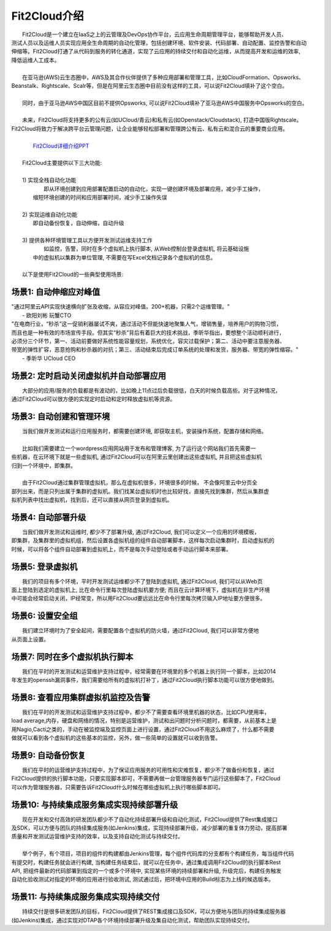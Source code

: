 Fit2Cloud介绍
=====================================
|     Fit2Cloud是一个建立在IaaS之上的云管理及DevOps协作平台，云应用生命周期管理平台，能够帮助开发人员、
| 测试人员以及运维人员实现应用全生命周期的自动化管理，包括创建环境、软件安装、代码部署、自动配置、监控告警和自动
| 伸缩等。Fit2Cloud打通了从代码到服务的转化通道，实现了云应用的持续交付和自动化运维，从而提高开发和运维的效率,
| 降低运维人工成本。 
|
|     在亚马逊(AWS)云生态圈中，AWS及其合作伙伴提供了多种应用部署和管理工具，比如CloudFormation、Opsworks、 
| Beanstalk、Rightscale、Scalr等，但是在阿里云生态圈中目前没有这样的工具，可以说Fit2Cloud填补了这个空白。
| 
|     同时，由于亚马逊AWS中国区目前不提供Opsworks, 可以说Fit2Cloud填补了亚马逊AWS中国服务中Opsworks的空白。
|
|     未来，Fit2Cloud将支持更多的公有云(如UCloud/青云)和私有云(如Openstack/Cloudstack), 打造中国版Rightscale。
| Fit2Cloud将致力于解决跨平台云管理问题，让企业能够轻松部署和管理跨公有云、私有云和混合云的重要商业应用。
|
|     `Fit2Cloud详细介绍PPT <http://downloads.fit2cloud.com/introduction.pdf>`_
|
|    Fit2Cloud主要提供以下三大功能:
|
|    1) 实现全栈自动化功能
|          即从环境创建到应用部署配置启动的自动化，实现一键创建环境及部署应用，减少手工操作，
|       缩短环境创建的时间和应用部署时间，减少手工操作失误
| 
|    2) 实现运维自动化功能
|          即自动备份恢复，自动伸缩，自动升级
|
|    3) 提供各种环境管理工具以方便开发测试运维支持工作
|          如监控，告警，同时在多个虚拟机上执行脚本, 从Web控制台登录虚拟机, 将云基础设施
|       中的虚拟机以集群为单位管理, 不需要在写Excel文档记录各个虚拟机的信息。 
|
|    以下是使用Fit2Cloud的一些典型使用场景:

场景1: 自动伸缩应对峰值
-------------------------------------------

|    "通过阿里云API实现快速横向扩张及收缩，从容应对峰值。200+机器，只需2个运维管理。"
|                                                     - 欧阳刘彬 玩蟹CTO


|    "在电商行业，“秒杀”这一促销利器屡试不爽，通过活动不但能快速地聚集人气，增销售量，培养用户的购物习惯，
|    而且也是一种有效的市场宣传手段。但其实“秒杀”背后有着巨大的技术挑战，季昕华指出，要想整个活动顺利进行，
|    必须分三个环节，第一、活动前要做好系统性能容量规划，系统优化，容灾过载保护；第二、活动中要注意服务器、
|    带宽的弹性扩容，恶意抢购和秒杀器的对抗；第三、活动结束后完成订单系统的处理和发货，服务器、带宽的弹性缩容。"
|                                                     - 季昕华 UCloud CEO

场景2: 定时启动关闭虚拟机并自动部署应用
---------------------------------------------------------------------------------

|    大部分的应用/服务的负载都是有波动的，比如晚上11点过后负载很低，白天的时候负载高些。对于这种情况，
| 通过Fit2Cloud可以很方便的实现定时启动和定时释放虚拟机等资源。

场景3: 自动创建和管理环境
---------------------------------------------

|    当我们做开发测试和运行应用服务时，都需要创建环境, 即获取主机，安装操作系统，配置存储和网络。
|  
|    比如我们需要建立一个wordpress应用网站用于发布和管理博客, 为了运行这个网站我们首先需要一
| 些机器，在云环境下就是一些虚拟机, 通过Fit2Cloud可以在阿里云里创建出这些虚拟机, 并且把这些虚拟机
| 归到一个环境中，即集群。
|       
|    由于Fit2Cloud通过集群管理虚拟机，那么在虚拟机很多，环境很多的时候， 不会像阿里云中分页全
| 部列出来，而是只列出属于集群的虚拟机。我们找某台虚拟机时也比较好找，直接先找到集群，然后从集群虚
| 拟机列表中找出虚拟机，找到后，还可以直接从网页登录到虚拟机。

场景4: 自动部署升级
---------------------------------------------

|    当我们做开发测试和运维时, 都少不了部署升级, 通过Fit2Cloud, 我们可以定义一个应用的环境模板，
| 即集群，及集群里的虚拟机组，然后设置各虚拟机组的组件自动部署脚本，这样每次启动集群时，启动虚拟机的
| 时候，可以将各个组件自动部署到虚拟机上，而不是每次手动登陆或者手动运行脚本来部署。 

场景5: 登录虚拟机
---------------------------------------------

|    我们的项目有多个环境，平时开发测试运维都少不了登陆到虚拟机, 通过Fit2Cloud, 我们可以从Web页
| 面上登陆到选定的虚拟机上, 比在命令行里每次登陆虚拟机要方便; 而且在云计算环境下，虚拟机在非生产环境
| 中可能会经常启动关闭，IP经常变，所以用Fit2Cloud要远远比在命令行里每次拷贝输入IP地址要方便很多。

场景6: 设置安全组
---------------------------------------------

|    我们建立环境时为了安全起间，需要配置各个虚拟机的防火墙，通过Fit2Cloud, 我们可以非常方便地
| 从页面上设置。

场景7: 同时在多个虚拟机执行脚本
---------------------------------------------

|    我们在平时的开发测试和运营维护支持过程中，经常需要在环境里的多个机器上执行同一个脚本，比如2014
| 年发生的openssh漏洞事件，我们需要给所有的虚拟机打补丁，通过Fit2Cloud执行脚本功能可以很方便地做到。

场景8: 查看应用集群虚拟机监控及告警
---------------------------------------------

|    我们在平时的开发测试和运营维护支持过程中，都少不了需要查看环境里机器的状态，比如CPU使用率，
| load average,内存，硬盘和网络的情况，特别是运营维护，测试和出问题时分析问题时，都需要，从前基本上是
| 用Nagio,Cacti之类的，手动在被监控端及监控页面上进行设置，通过Fit2Cloud不用这么麻烦了，什么都不需要
| 做就可以看到各个虚拟机的这些基本的监控，另外，做一些简单的设置就可以收到告警。

场景9: 自动备份恢复
---------------------------------------------

|    我们在平时的运营维护支持过程中，为了保证应用服务的可用性和灾难恢复，都少不了做备份和恢复，通过
| Fit2Cloud提供的执行脚本功能，只要实现脚本即可，不需要再做一台管理服务器专门运行这些脚本了，Fit2Cloud
| 可以作为管理服务器，只需要告诉Fit2Cloud什么时候在哪些虚拟机上执行哪些脚本即可。

场景10: 与持续集成服务集成实现持续部署升级
---------------------------------------------------

|    现在开发和交付高效的研发团队都少不了自动化持续部署升级和自动化测试，Fit2Cloud提供了Rest集成接口
| 及SDK，可以方便与团队的持续集成服务(如Jenkins)集成，实现持续部署升级，减少部署的重复体力劳动，提高部署
| 质量和开发测试运营维护支持的效率，以及支持自动化测试与持续交付。
|
|    举个例子，有个项目，项目的组件的构建都由Jenkins管理，每个组件代码库的分支都有个构建任务，每当组件代码
| 有提交时，构建任务就会进行构建, 当构建任务结束后，就可以在任务中，通过集成调用Fit2Cloud的执行脚本Rest 
| API, 把组件最新的代码部署到指定的一个或多个环境中, 实现某些环境的持续部署和升级, 升级完后，构建任务触发
| 自动化验收测试对指定的环境的应用进行验收测试, 测试通过后，把环境中应用的Build标志为上线的候选版本。 

场景11: 与持续集成服务集成实现持续交付
---------------------------------------------------

|    持续交付是很多研发团队的目标，Fit2Cloud提供了REST集成接口及SDK，可以方便地与团队的持续集成服务器
| (如Jenkins)集成，通过实现对DTAP各个环境持续部署升级及集自动化测试，帮助团队实现持续交付。

